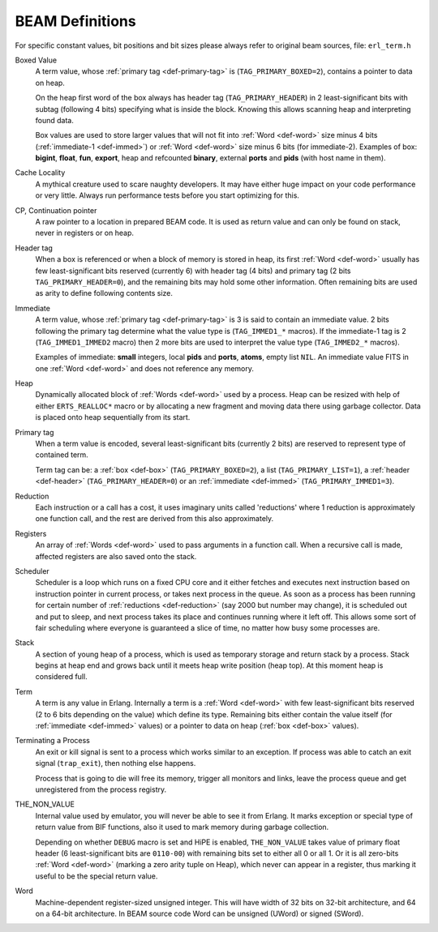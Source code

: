 BEAM Definitions
=================

For specific constant values, bit positions and bit sizes please always
refer to original beam sources, file: ``erl_term.h``

.. _def-box:

Boxed Value
    A term value, whose :ref:`primary tag <def-primary-tag>` is
    (``TAG_PRIMARY_BOXED=2``), contains a pointer to data on heap.

    On the heap first word of the box always has header tag
    (``TAG_PRIMARY_HEADER``) in 2 least-significant bits
    with subtag (following 4 bits) specifying what is inside the block. Knowing
    this allows scanning heap and interpreting found data.

    Box values are used to store larger values that will not fit into
    :ref:`Word <def-word>` size minus 4 bits (:ref:`immediate-1 <def-immed>`)
    or :ref:`Word <def-word>` size minus 6 bits
    (for immediate-2). Examples of box:
    **bigint**, **float**, **fun**, **export**, heap and refcounted **binary**,
    external **ports** and **pids** (with host name in them).

.. _def-cache-locality:

Cache Locality
    A mythical creature used to scare naughty developers. It may have either
    huge impact on your code performance or very little. Always run
    performance tests before you start optimizing for this.

.. _def-cp:

CP, Continuation pointer
    A raw pointer to a location in prepared BEAM code. It is used as return
    value and can only be found on stack, never in registers or on heap.

.. _def-header:

Header tag
    When a box is referenced or when a block of memory is stored in heap,
    its first :ref:`Word <def-word>` usually has few least-significant bits
    reserved (currently 6) with header tag (4 bits)
    and primary tag (2 bits ``TAG_PRIMARY_HEADER=0``), and the
    remaining bits may hold some other information. Often remaining bits are
    used as arity to define following contents size.

.. _def-immed:

Immediate
    A term value, whose :ref:`primary tag <def-primary-tag>` is 3 is said to
    contain an immediate value. 2 bits following the primary tag determine what
    the value type is (``TAG_IMMED1_*`` macros). If the immediate-1 tag is 2
    (``TAG_IMMED1_IMMED2`` macro) then 2 more bits are used to interpret the
    value type (``TAG_IMMED2_*`` macros).

    Examples of immediate:
    **small** integers, local **pids** and **ports**, **atoms**,
    empty list ``NIL``.
    An immediate value FITS in one :ref:`Word <def-word>`
    and does not reference any memory.

.. _def-heap:

Heap
    Dynamically allocated block of :ref:`Words <def-word>` used by a process.
    Heap can be resized with help of either ``ERTS_REALLOC*`` macro or by
    allocating a new fragment and moving data there using garbage collector.
    Data is placed onto heap sequentially from its start.

.. _def-primary-tag:

Primary tag
    When a term value is encoded, several least-significant bits (currently
    2 bits) are reserved to represent type of contained term.

    Term tag can be:
    a :ref:`box <def-box>` (``TAG_PRIMARY_BOXED=2``),
    a list (``TAG_PRIMARY_LIST=1``),
    a :ref:`header <def-header>` (``TAG_PRIMARY_HEADER=0``)
    or an :ref:`immediate <def-immed>` (``TAG_PRIMARY_IMMED1=3``).

.. _def-reduction:

Reduction
    Each instruction or a call has a cost, it uses imaginary units called
    'reductions' where 1 reduction is approximately one function call, and the
    rest are derived from this also approximately.

.. _def-registers:

Registers
    An array of :ref:`Words <def-word>` used to pass arguments in a function
    call. When a recursive call is made, affected registers are also saved onto
    the stack.

.. _def-scheduler:

Scheduler
    Scheduler is a loop which runs on a fixed CPU core and it either fetches
    and executes next instruction based on instruction pointer in current
    process, or takes next process in the queue. As soon as a process has been
    running for certain number of :ref:`reductions <def-reduction>` (say 2000
    but number may change), it is scheduled out and put to sleep, and next
    process takes its place and continues running where it left off. This allows
    some sort of fair scheduling where everyone is guaranteed a slice of time,
    no matter how busy some processes are.

.. _def-stack:

Stack
    A section of young heap of a process, which is used as temporary storage and
    return stack by a process. Stack begins at heap end and grows back until it
    meets heap write position (heap top). At this moment heap is considered full.

.. _def-term:

Term
    A term is any value in Erlang. Internally a term is a :ref:`Word <def-word>`
    with few least-significant bits reserved (2 to 6 bits depending on the value)
    which define its type. Remaining bits either contain the value itself (for
    :ref:`immediate <def-immed>` values) or a pointer to data on heap
    (:ref:`box <def-box>` values).

.. _def-terminate:

Terminating a Process
    An exit or kill signal is sent to a process which works similar to an
    exception. If process was able to catch an exit signal (``trap_exit``), then
    nothing else happens.

    Process that is going to die will free its memory, trigger all monitors
    and links, leave the process queue and get unregistered from the process
    registry.

.. _def-nonvalue:

THE_NON_VALUE
    Internal value used by emulator, you will never be able to see it from Erlang.
    It marks exception or special type of return value from BIF functions, also
    it used to mark memory during garbage collection.

    Depending on whether ``DEBUG`` macro is set and HiPE is enabled,
    ``THE_NON_VALUE`` takes value of primary float header
    (6 least-significant bits are ``0110-00``) with remaining bits set
    to either all 0 or all 1. Or it is all zero-bits :ref:`Word <def-word>`
    (marking a zero arity tuple on Heap), which never can appear in a register,
    thus marking it useful to be the special return value.

.. _def-word:

Word
    Machine-dependent register-sized unsigned integer. This will have width of
    32 bits on 32-bit architecture, and 64 on a 64-bit architecture.
    In BEAM source code Word can be unsigned (UWord) or signed (SWord).
